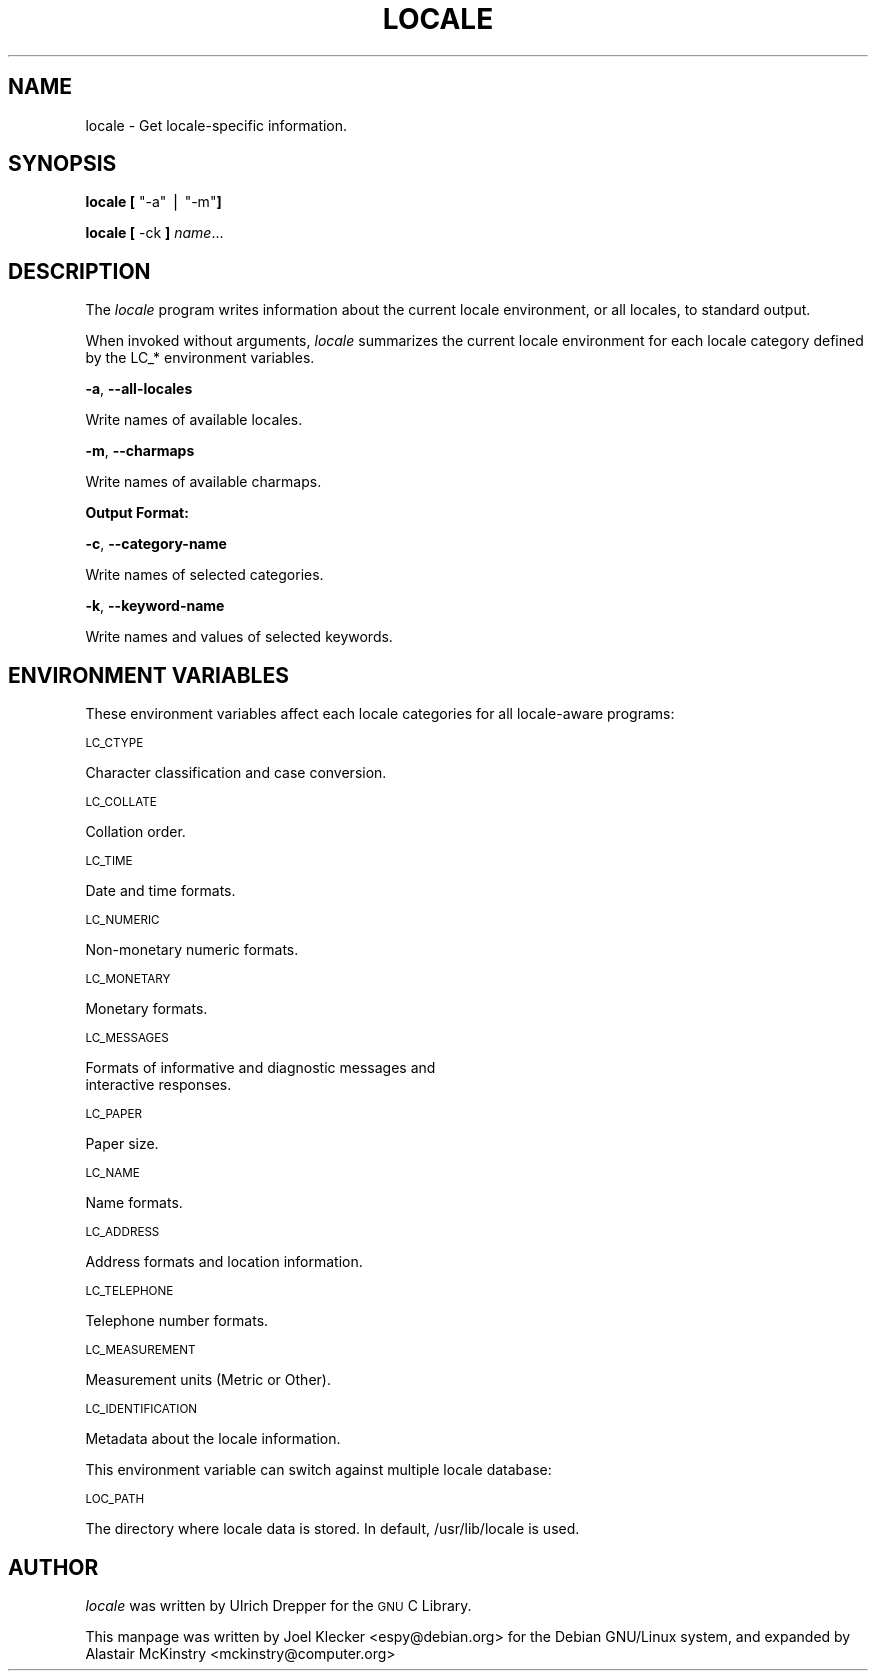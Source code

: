 .\" Automatically generated by Pod::Man v1.3, Pod::Parser v1.13
.\"
.\" Standard preamble:
.\" ========================================================================
.de Sh \" Subsection heading
.br
.if t .Sp
.ne 5
.PP
\fB\\$1\fR
.PP
..
.de Sp \" Vertical space (when we can't use .PP)
.if t .sp .5v
.if n .sp
..
.de Vb \" Begin verbatim text
.ft CW
.nf
.ne \\$1
..
.de Ve \" End verbatim text
.ft R

.fi
..
.\" Set up some character translations and predefined strings.  \*(-- will
.\" give an unbreakable dash, \*(PI will give pi, \*(L" will give a left
.\" double quote, and \*(R" will give a right double quote.  | will give a
.\" real vertical bar.  \*(C+ will give a nicer C++.  Capital omega is used to
.\" do unbreakable dashes and therefore won't be available.  \*(C` and \*(C'
.\" expand to `' in nroff, nothing in troff, for use with C<>.
.tr \(*W-|\(bv\*(Tr
.ds C+ C\v'-.1v'\h'-1p'\s-2+\h'-1p'+\s0\v'.1v'\h'-1p'
.ie n \{\
.    ds -- \(*W-
.    ds PI pi
.    if (\n(.H=4u)&(1m=24u) .ds -- \(*W\h'-12u'\(*W\h'-12u'-\" diablo 10 pitch
.    if (\n(.H=4u)&(1m=20u) .ds -- \(*W\h'-12u'\(*W\h'-8u'-\"  diablo 12 pitch
.    ds L" ""
.    ds R" ""
.    ds C` ""
.    ds C' ""
'br\}
.el\{\
.    ds -- \|\(em\|
.    ds PI \(*p
.    ds L" ``
.    ds R" ''
'br\}
.\"
.\" If the F register is turned on, we'll generate index entries on stderr for
.\" titles (.TH), headers (.SH), subsections (.Sh), items (.Ip), and index
.\" entries marked with X<> in POD.  Of course, you'll have to process the
.\" output yourself in some meaningful fashion.
.if \nF \{\
.    de IX
.    tm Index:\\$1\t\\n%\t"\\$2"
..
.    nr % 0
.    rr F
.\}
.\"
.\" For nroff, turn off justification.  Always turn off hyphenation; it makes
.\" way too many mistakes in technical documents.
.hy 0
.if n .na
.\"
.\" Accent mark definitions (@(#)ms.acc 1.5 88/02/08 SMI; from UCB 4.2).
.\" Fear.  Run.  Save yourself.  No user-serviceable parts.
.    \" fudge factors for nroff and troff
.if n \{\
.    ds #H 0
.    ds #V .8m
.    ds #F .3m
.    ds #[ \f1
.    ds #] \fP
.\}
.if t \{\
.    ds #H ((1u-(\\\\n(.fu%2u))*.13m)
.    ds #V .6m
.    ds #F 0
.    ds #[ \&
.    ds #] \&
.\}
.    \" simple accents for nroff and troff
.if n \{\
.    ds ' \&
.    ds ` \&
.    ds ^ \&
.    ds , \&
.    ds ~ ~
.    ds /
.\}
.if t \{\
.    ds ' \\k:\h'-(\\n(.wu*8/10-\*(#H)'\'\h"|\\n:u"
.    ds ` \\k:\h'-(\\n(.wu*8/10-\*(#H)'\`\h'|\\n:u'
.    ds ^ \\k:\h'-(\\n(.wu*10/11-\*(#H)'^\h'|\\n:u'
.    ds , \\k:\h'-(\\n(.wu*8/10)',\h'|\\n:u'
.    ds ~ \\k:\h'-(\\n(.wu-\*(#H-.1m)'~\h'|\\n:u'
.    ds / \\k:\h'-(\\n(.wu*8/10-\*(#H)'\z\(sl\h'|\\n:u'
.\}
.    \" troff and (daisy-wheel) nroff accents
.ds : \\k:\h'-(\\n(.wu*8/10-\*(#H+.1m+\*(#F)'\v'-\*(#V'\z.\h'.2m+\*(#F'.\h'|\\n:u'\v'\*(#V'
.ds 8 \h'\*(#H'\(*b\h'-\*(#H'
.ds o \\k:\h'-(\\n(.wu+\w'\(de'u-\*(#H)/2u'\v'-.3n'\*(#[\z\(de\v'.3n'\h'|\\n:u'\*(#]
.ds d- \h'\*(#H'\(pd\h'-\w'~'u'\v'-.25m'\f2\(hy\fP\v'.25m'\h'-\*(#H'
.ds D- D\\k:\h'-\w'D'u'\v'-.11m'\z\(hy\v'.11m'\h'|\\n:u'
.ds th \*(#[\v'.3m'\s+1I\s-1\v'-.3m'\h'-(\w'I'u*2/3)'\s-1o\s+1\*(#]
.ds Th \*(#[\s+2I\s-2\h'-\w'I'u*3/5'\v'-.3m'o\v'.3m'\*(#]
.ds ae a\h'-(\w'a'u*4/10)'e
.ds Ae A\h'-(\w'A'u*4/10)'E
.    \" corrections for vroff
.if v .ds ~ \\k:\h'-(\\n(.wu*9/10-\*(#H)'\s-2\u~\d\s+2\h'|\\n:u'
.if v .ds ^ \\k:\h'-(\\n(.wu*10/11-\*(#H)'\v'-.4m'^\v'.4m'\h'|\\n:u'
.    \" for low resolution devices (crt and lpr)
.if \n(.H>23 .if \n(.V>19 \
\{\
.    ds : e
.    ds 8 ss
.    ds o a
.    ds d- d\h'-1'\(ga
.    ds D- D\h'-1'\(hy
.    ds th \o'bp'
.    ds Th \o'LP'
.    ds ae ae
.    ds Ae AE
.\}
.rm #[ #] #H #V #F C
.\" ========================================================================
.\"
.IX Title "LOCALE 1"
.TH LOCALE 1 "2002-03-02" "woody" "Debian GNU/Linux"
.UC
.SH "NAME"
locale \- Get locale-specific information.
.SH "SYNOPSIS"
.IX Header "SYNOPSIS"
\&\fBlocale\fR \fB[\fR \f(CW\*(C`\-a\*(C'\fR | \f(CW\*(C`\-m\*(C'\fR\fB]\fR
.PP
\&\fBlocale\fR \fB[\fR \-ck \fB]\fR \fIname\fR...
.SH "DESCRIPTION"
.IX Header "DESCRIPTION"
The \fIlocale\fR program writes information about the current locale
environment, or all locales, to standard output.
.PP
When invoked without arguments, \fIlocale\fR summarizes the current
locale environment for each locale category defined by the LC_*
environment variables.
.PP
\&\fB\-a\fR, \fB\-\-all\-locales\fR
.PP
.Vb 1
\&        Write names of available locales.
.Ve
\&\fB\-m\fR, \fB\-\-charmaps\fR
.PP
.Vb 1
\&        Write names of available charmaps.
.Ve
.Sh "Output Format:"
.IX Subsection "Output Format:"
\&\fB\-c\fR, \fB\-\-category\-name\fR
.PP
.Vb 1
\&        Write names of selected categories.
.Ve
\&\fB\-k\fR, \fB\-\-keyword\-name\fR
.PP
.Vb 1
\&        Write names and values of selected keywords.
.Ve
.SH "ENVIRONMENT VARIABLES"
.IX Header "ENVIRONMENT VARIABLES"
These environment variables affect each locale categories for all locale-aware programs:

\&\s-1LC_CTYPE\s0
.PP
.Vb 1
\&        Character classification and case conversion.
.Ve
\&\s-1LC_COLLATE\s0
.PP
.Vb 1
\&        Collation order.
.Ve
\&\s-1LC_TIME\s0
.PP
.Vb 1
\&        Date and time formats.
.Ve
\&\s-1LC_NUMERIC\s0
.PP
.Vb 1
\&        Non-monetary numeric formats.
.Ve
\&\s-1LC_MONETARY\s0
.PP
.Vb 1
\&        Monetary formats.
.Ve
\&\s-1LC_MESSAGES\s0
.PP
.Vb 2
\&        Formats of informative and diagnostic messages and
\&        interactive responses.
.Ve
\&\s-1LC_PAPER\s0
.PP
.Vb 1
\&        Paper size.
.Ve
\&\s-1LC_NAME\s0
.PP
.Vb 1
\&        Name formats.
.Ve
\&\s-1LC_ADDRESS\s0
.PP
.Vb 1
\&        Address formats and location information.
.Ve
\&\s-1LC_TELEPHONE\s0
.PP
.Vb 1
\&        Telephone number formats.
.Ve
\&\s-1LC_MEASUREMENT\s0
.PP
.Vb 1
\&        Measurement units (Metric or Other).
.Ve
\&\s-1LC_IDENTIFICATION\s0
.PP
.Vb 1
\&        Metadata about the locale information.
.Ve
This environment variable can switch against multiple locale database:

\&\s-1LOC_PATH\s0
.PP
.Vb 1
\&        The directory where locale data is stored.  In default, /usr/lib/locale is used.
.Ve
.SH "AUTHOR"
.IX Header "AUTHOR"
\&\fIlocale\fR was written by Ulrich Drepper for the \s-1GNU\s0 C Library.
.PP
This manpage was written by Joel Klecker <espy@debian.org> for
the Debian GNU/Linux system, and expanded by Alastair McKinstry
<mckinstry@computer.org>

